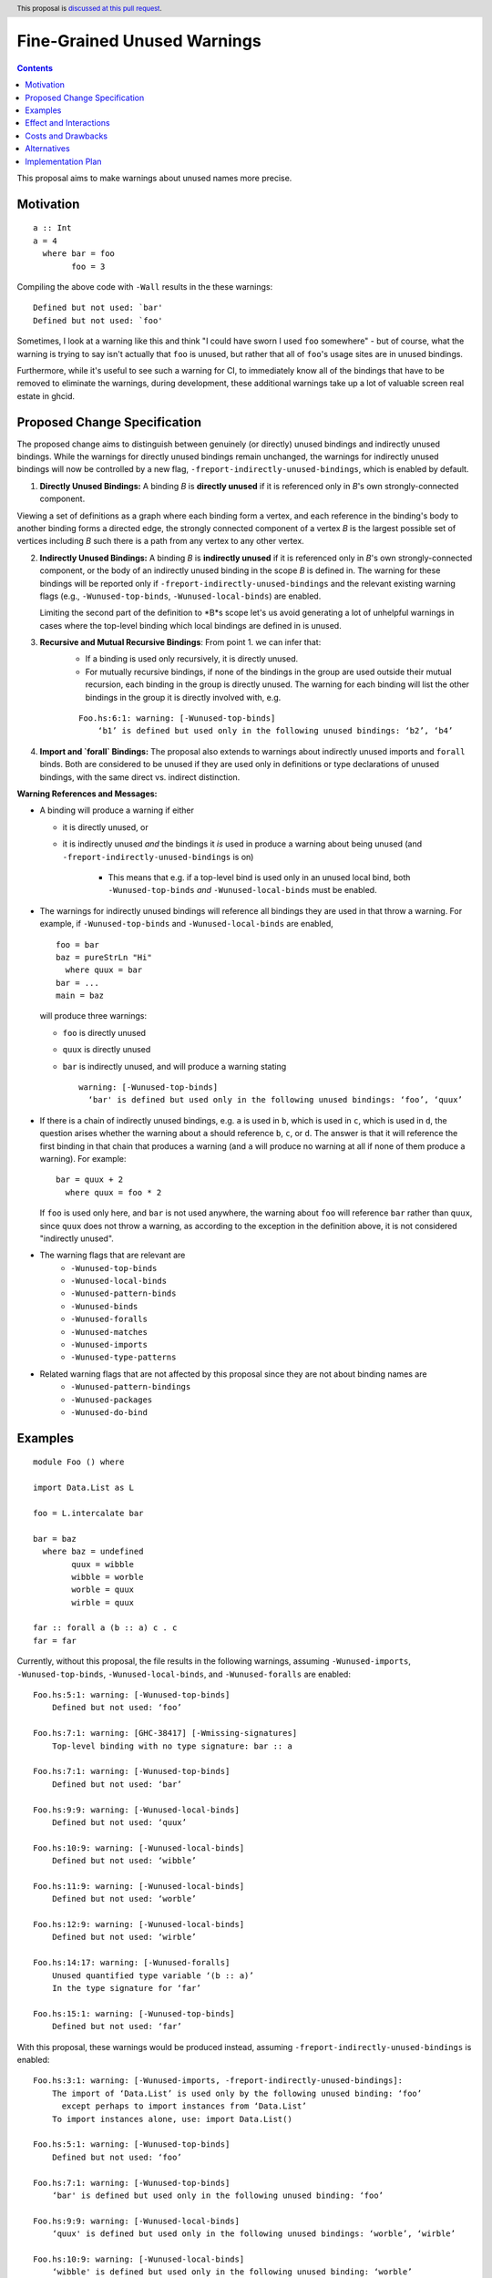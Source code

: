 Fine-Grained Unused Warnings
============================

.. author:: Jakob Brünker
.. date-accepted::
.. ticket-url::
.. implemented::
.. highlight:: haskell
.. header:: This proposal is `discussed at this pull request <https://github.com/ghc-proposals/ghc-proposals/pull/434>`_.
.. contents::

This proposal aims to make warnings about unused names more precise.

Motivation
----------

::

  a :: Int
  a = 4
    where bar = foo
          foo = 3

Compiling the above code with ``-Wall`` results in the
these warnings:

::

      Defined but not used: `bar'
      Defined but not used: `foo'

Sometimes, I look at a warning like this and think "I could have sworn I used
``foo`` somewhere" - but of course, what the warning is trying to say isn't
actually that ``foo`` is unused, but rather that all of ``foo``'s usage sites
are in unused bindings.

Furthermore, while it's useful to see such a warning for CI, to immediately
know all of the bindings that have to be removed to eliminate the warnings,
during development, these additional warnings take up a lot of valuable
screen real estate in ghcid.

Proposed Change Specification
-----------------------------

The proposed change aims to distinguish between genuinely (or directly) unused bindings and indirectly unused bindings. While the warnings for directly unused bindings remain unchanged, the warnings for indirectly unused bindings will now be controlled by a new flag, ``-freport-indirectly-unused-bindings``, which is enabled by default.

1. **Directly Unused Bindings:** A binding *B* is **directly unused** if it is referenced only in *B*'s own strongly-connected component.

Viewing a set of definitions as a graph where each binding form a vertex, and each reference in the binding's body to another binding forms a directed edge, the strongly connected component of a vertex *B* is the largest possible set of vertices including *B* such there is a path from any vertex to any other vertex.

2. **Indirectly Unused Bindings:** A binding *B* is **indirectly unused** if it is referenced only in *B*'s own strongly-connected component, or the body of an indirectly unused binding in the scope *B* is defined in. The warning for these bindings will be reported only if ``-freport-indirectly-unused-bindings`` and the relevant existing warning flags (e.g., ``-Wunused-top-binds``, ``-Wunused-local-binds``) are enabled.

   Limiting the second part of the definition to *B*s scope let's us avoid generating a lot of unhelpful warnings in cases where the top-level binding which local bindings are defined in is unused.

3. **Recursive and Mutual Recursive Bindings**: From point 1. we can infer that:
    - If a binding is used only recursively, it is directly unused.
    - For mutually recursive bindings, if none of the bindings in the group are used outside their mutual recursion, each binding in the group is directly unused. The warning for each binding will list the other bindings in the group it is directly involved with, e.g.

    ::
    
      Foo.hs:6:1: warning: [-Wunused-top-binds]
          ‘b1’ is defined but used only in the following unused bindings: ‘b2’, ‘b4’

4. **Import and `forall` Bindings:** The proposal also extends to warnings about indirectly unused imports and ``forall`` binds. Both are considered to be unused if they are used only in definitions or type declarations of unused bindings, with the same direct vs. indirect distinction.

**Warning References and Messages:**

- A binding will produce a warning if either

  - it is directly unused, or

  - it is indirectly unused *and* the bindings it *is* used in produce a warning about being unused (and ``-freport-indirectly-unused-bindings`` is on)

     - This means that e.g. if a top-level bind is used only in an unused local bind, both ``-Wunused-top-binds`` *and* ``-Wunused-local-binds`` must be enabled.

- The warnings for indirectly unused bindings will reference all bindings they are used in that throw a warning. For example, if ``-Wunused-top-binds`` and ``-Wunused-local-binds`` are enabled,

  ::

    foo = bar
    baz = pureStrLn "Hi"
      where quux = bar
    bar = ...
    main = baz

  will produce three warnings:

  - ``foo`` is directly unused

  - ``quux`` is directly unused

  - ``bar`` is indirectly unused, and will produce a warning stating

    ::

      warning: [-Wunused-top-binds]
        ‘bar' is defined but used only in the following unused bindings: ‘foo’, ‘quux’

- If there is a chain of indirectly unused bindings, e.g. ``a`` is used in ``b``, which is used in ``c``, which is used in ``d``, the question arises whether the warning about ``a`` should reference ``b``, ``c``, or ``d``. The answer is that it will reference the first binding in that chain that produces a warning (and ``a`` will produce no warning at all if none of them produce a warning). For example:

  ::
    
    bar = quux + 2
      where quux = foo * 2

  If ``foo`` is used only here, and ``bar`` is not used anywhere, the warning about ``foo`` will reference ``bar`` rather than ``quux``, since ``quux`` does not throw a warning, as according to the exception in the definition above, it is not considered "indirectly unused".
- The warning flags that are relevant are
    - ``-Wunused-top-binds``
    - ``-Wunused-local-binds``
    - ``-Wunused-pattern-binds``
    - ``-Wunused-binds``
    - ``-Wunused-foralls``
    - ``-Wunused-matches``
    - ``-Wunused-imports``
    - ``-Wunused-type-patterns``
- Related warning flags that are not affected by this proposal since they are not about binding names are
    - ``-Wunused-pattern-bindings``
    - ``-Wunused-packages``
    - ``-Wunused-do-bind``

Examples
--------

::

  module Foo () where

  import Data.List as L

  foo = L.intercalate bar

  bar = baz
    where baz = undefined
          quux = wibble
          wibble = worble
          worble = quux
          wirble = quux
        
  far :: forall a (b :: a) c . c
  far = far

Currently, without this proposal, the file results in the following warnings, assuming ``-Wunused-imports``, ``-Wunused-top-binds``, ``-Wunused-local-binds``, and ``-Wunused-foralls`` are enabled:

::

  Foo.hs:5:1: warning: [-Wunused-top-binds]
      Defined but not used: ‘foo’

  Foo.hs:7:1: warning: [GHC-38417] [-Wmissing-signatures]
      Top-level binding with no type signature: bar :: a

  Foo.hs:7:1: warning: [-Wunused-top-binds]
      Defined but not used: ‘bar’

  Foo.hs:9:9: warning: [-Wunused-local-binds]
      Defined but not used: ‘quux’

  Foo.hs:10:9: warning: [-Wunused-local-binds]
      Defined but not used: ‘wibble’

  Foo.hs:11:9: warning: [-Wunused-local-binds]
      Defined but not used: ‘worble’

  Foo.hs:12:9: warning: [-Wunused-local-binds]
      Defined but not used: ‘wirble’

  Foo.hs:14:17: warning: [-Wunused-foralls]
      Unused quantified type variable ‘(b :: a)’
      In the type signature for ‘far’

  Foo.hs:15:1: warning: [-Wunused-top-binds]
      Defined but not used: ‘far’

With this proposal, these warnings would be produced instead, assuming ``-freport-indirectly-unused-bindings`` is enabled:

::

  Foo.hs:3:1: warning: [-Wunused-imports, -freport-indirectly-unused-bindings]:
      The import of ‘Data.List’ is used only by the following unused binding: ‘foo’
        except perhaps to import instances from ‘Data.List’
      To import instances alone, use: import Data.List()

  Foo.hs:5:1: warning: [-Wunused-top-binds]
      Defined but not used: ‘foo’

  Foo.hs:7:1: warning: [-Wunused-top-binds]
      ‘bar' is defined but used only in the following unused binding: ‘foo’

  Foo.hs:9:9: warning: [-Wunused-local-binds]
      ‘quux' is defined but used only in the following unused bindings: ‘worble’, ‘wirble’

  Foo.hs:10:9: warning: [-Wunused-local-binds]
      ‘wibble' is defined but used only in the following unused binding: ‘worble’

  Foo.hs:11:9: warning: [-Wunused-local-binds]
      ‘worble' is defined but used only in the following unused binding: ‘wibble’

  Foo.hs:12:9: warning: [-Wunused-local-binds]
      Defined but not used: ‘wirble’

  Foo.hs:13:15: warning: [-Wunused-foralls]
      Quantified type variable ‘a’ is used only in the following unused variable: ‘(b :: a)’
      In the type signature for ‘far’

  Foo.hs:13:17: warning: [-Wunused-foralls]
      Unused quantified type variable ‘(b :: a)’
      In the type signature for ‘far’

  Foo.hs:14:1: warning: [-Wunused-top-binds]
      Defined but not used: ‘far’


Effect and Interactions
-----------------------
For the most part, the effects of this proposal are minor. The main differences for existing
code-bases are that the warning message GHC prints for the indirect warnings
is different, although due to the more consistent treatment of warning flags, existing code bases can also sometimes
get more or fewer warnings in cases of indirectly unused bindings where two warning flags interact with one another. There can also be additional warnings about indirectly unused imports and `forall` binds.

Since the warnings don't have any special formats, existing tools should be able to handle them without issues.

Users that don't wish to see warnings about indirectly unused bindings can turn those warnings off.

Costs and Drawbacks
-------------------
The warning mechanism is somewhat more complicated and as a consequence might
have a somewhat higher maintenance cost.

Alternatives
------------
* We could combine warnings of unused bindings and the indirect non-uses they induce. This could be similar to how error locations are combined in a single error message for duplicate declarations.

  * A possible advantage is that we could simplify the mechanism by removing the configurability of turning the warnings off.
    This would still give us the benefit of reducing the potential for confusion from these warnings, however users that wish to turn these warnings off could not do so.

  * A disadvantage is that most third-party tools dealing with error messages will likely have a harder time parsing the warning messages.

* A different name could be chosen for the new flag, ``-freport-indirectly-unused-bindings``. For example:
  * ``-freport-indirect-uses``

* Instead of ``-freport-indirectly-unused-bindings``, we could separate each warning flag (like ``-Wunused-imports``)
  into two (like ``-Windirectly-unused-imports`` and ``-Wdirectly-unused-imports``) and a warnings group like ``-Wno-indirect-uses`` to turn off all warnings about indirectly unused bindings at once.

  * This would offer more configurability if users want to see some warnings about indirectly unused bindings but not others.

  * It would require a higher number of warning flags.

Implementation Plan
-------------------

`@Jadefalke256 <https://github.com/Jadefalke256>`_ has `expressed interest <https://gitlab.haskell.org/ghc/ghc/-/issues/20190#note_505317>`_ in implementing this proposal.
